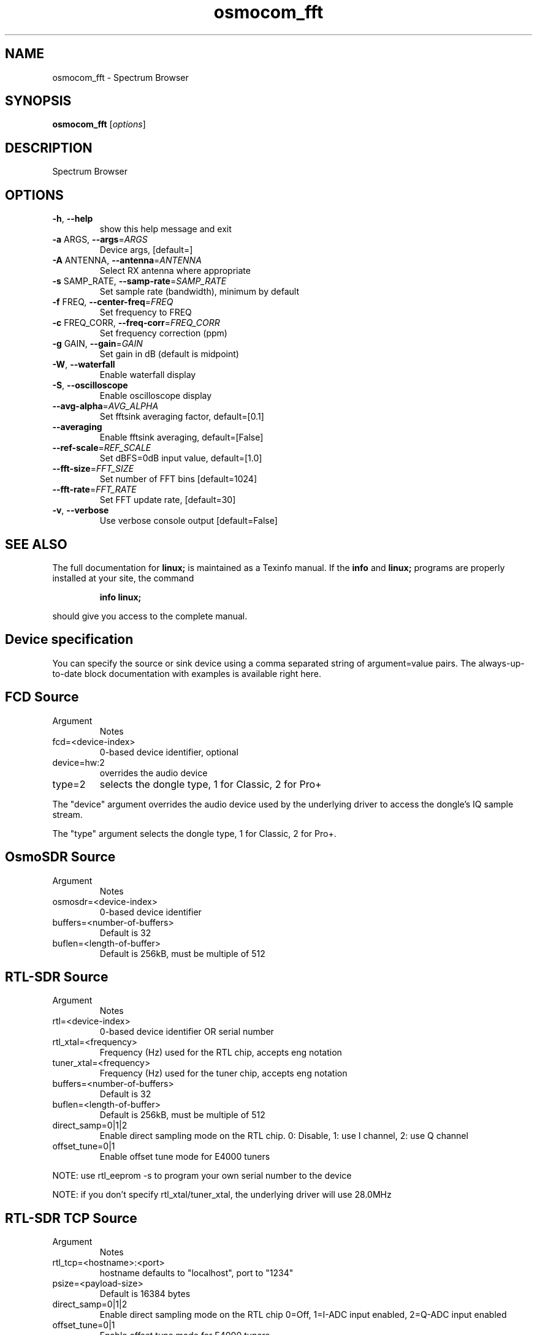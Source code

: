 .TH osmocom_fft "1" "October 2013" "OSMOCOM" "User Commands"
.SH NAME
osmocom_fft \- Spectrum Browser
.SH SYNOPSIS
.B osmocom_fft
[\fIoptions\fR]
.SH DESCRIPTION
Spectrum Browser
.SH OPTIONS
.TP
\fB\-h\fR, \fB\-\-help\fR
show this help message and exit
.TP
\fB\-a\fR ARGS, \fB\-\-args\fR=\fIARGS\fR
Device args, [default=]
.TP
\fB\-A\fR ANTENNA, \fB\-\-antenna\fR=\fIANTENNA\fR
Select RX antenna where appropriate
.TP
\fB\-s\fR SAMP_RATE, \fB\-\-samp\-rate\fR=\fISAMP_RATE\fR
Set sample rate (bandwidth), minimum by default
.TP
\fB\-f\fR FREQ, \fB\-\-center\-freq\fR=\fIFREQ\fR
Set frequency to FREQ
.TP
\fB\-c\fR FREQ_CORR, \fB\-\-freq\-corr\fR=\fIFREQ_CORR\fR
Set frequency correction (ppm)
.TP
\fB\-g\fR GAIN, \fB\-\-gain\fR=\fIGAIN\fR
Set gain in dB (default is midpoint)
.TP
\fB\-W\fR, \fB\-\-waterfall\fR
Enable waterfall display
.TP
\fB\-S\fR, \fB\-\-oscilloscope\fR
Enable oscilloscope display
.TP
\fB\-\-avg\-alpha\fR=\fIAVG_ALPHA\fR
Set fftsink averaging factor, default=[0.1]
.TP
\fB\-\-averaging\fR
Enable fftsink averaging, default=[False]
.TP
\fB\-\-ref\-scale\fR=\fIREF_SCALE\fR
Set dBFS=0dB input value, default=[1.0]
.TP
\fB\-\-fft\-size\fR=\fIFFT_SIZE\fR
Set number of FFT bins [default=1024]
.TP
\fB\-\-fft\-rate\fR=\fIFFT_RATE\fR
Set FFT update rate, [default=30]
.TP
\fB\-v\fR, \fB\-\-verbose\fR
Use verbose console output [default=False]
.SH "SEE ALSO"
The full documentation for
.B linux;
is maintained as a Texinfo manual.  If the
.B info
and
.B linux;
programs are properly installed at your site, the command
.IP
.B info linux;
.PP
should give you access to the complete manual.
.SH Device specification
You can specify the source or sink device using a comma separated string of argument=value pairs. The always-up-to-date block documentation with examples is available ​right here.
.SH FCD Source
.TP
Argument
Notes
.TP
fcd=<device-index>
0-based device identifier, optional
.TP
device=hw:2
overrides the audio device
.TP
type=2
selects the dongle type, 1 for Classic, 2 for Pro+
.LP
The "device" argument overrides the audio device used by the underlying driver to access the dongle's IQ sample stream.
.LP
The "type" argument selects the dongle type, 1 for Classic, 2 for Pro+.
.SH OsmoSDR Source
.TP
Argument
Notes
.TP
osmosdr=<device-index>
0-based device identifier
.TP
buffers=<number-of-buffers>
Default is 32
.TP
buflen=<length-of-buffer>
Default is 256kB, must be multiple of 512
.SH RTL-SDR Source
.TP
Argument
Notes
.TP
rtl=<device-index>
0-based device identifier OR serial number
.TP
rtl_xtal=<frequency>
Frequency (Hz) used for the RTL chip, accepts eng notation
.TP
tuner_xtal=<frequency>
Frequency (Hz) used for the tuner chip, accepts eng notation
.TP
buffers=<number-of-buffers>
Default is 32
.TP
buflen=<length-of-buffer>
Default is 256kB, must be multiple of 512
.TP
direct_samp=0|1|2
Enable direct sampling mode on the RTL chip. 0: Disable, 1: use I channel, 2: use Q channel
.TP
offset_tune=0|1
Enable offset tune mode for E4000 tuners
.LP
NOTE: use rtl_eeprom -s to program your own serial number to the device
.LP
NOTE: if you don't specify rtl_xtal/tuner_xtal, the underlying driver will use 28.0MHz
.SH RTL-SDR TCP Source
.TP
Argument
Notes
.TP
rtl_tcp=<hostname>:<port>
hostname defaults to "localhost", port to "1234"
.TP
psize=<payload-size>
Default is 16384 bytes
.TP
direct_samp=0|1|2
Enable direct sampling mode on the RTL chip 0=Off, 1=I-ADC input enabled, 2=Q-ADC input enabled
.TP
offset_tune=0|1
Enable offset tune mode for E4000 tuners 
.SH Miri Source
.TP
Argument
Notes
.TP
miri=<device-index>
0-based device identifier
.TP
buffers=<number-of-buffers>
Default is 32
.SH UHD Source / Sink
Argument
Notes
.TP
uhd
Use this argument without a value
.TP
nchan=<channel-count>
For multichannel USRP configurations use the subdev parameter to specify stream mapping
.TP
subdev=<subdev-spec>
Examples: "A:0", "B:0", "A:0 B:0" when nchan=2. Refer original ettus documentation on this
.TP
lo_offset=<frequency>
Offset frequency in Hz, must be within daughterboard bandwidth. Accepts eng notation
.LP
Additional argument/value pairs will be passed to the underlying driver, for more information see ​specifying the subdevice and ​common device identifiers in the Ettus documentation.
.SH bladeRF Source / Sink
.TP
Argument
Notes
.TP
bladerf[=0]
0-based device identifier (optional)
.TP
fw='/path/to/the/firmware.img'
program MCU firmware from given file. usually not needed. power cycle required.
.TP
fpga='/path/to/the/bitstream.rbf'
load FPGA bitstream from given file. required only at first run at the moment.
.SH HackRF Source / Sink
.TP
Argument
Notes
.TP
hackrf
Use this argument without a value
.TP
buffers=<number-of-buffers>
Default is 32
.LP
Only the first device found may be used at the moment because of libhackrf limitation.
.LP
Transmit support has been verified by using the crc-mmbTools DAB sdr transmitter.
.SH IQ File Source
.TP
Argument
Notes
.TP
file=<path-to-file-name>	
.TP
freq=<frequency>
Center frequency in Hz, accepts eng notation
.TP
rate=<sampling-rate>
Mandatory, in samples/s, accepts eng notation
.TP
repeat=true|false
Default is true
.TP
throttle=true|false
Throttle flow of samples, default is true
.SH EXAMPLES
.LP
osmocom_fft -a rtl=0 -v -f 100e6 -s 2.4e6 -g 15
.LP
osmocom_fft -a hackrf -v
.LP
osmocom_fft -a uhd -v
.SH "SEE ALSO"
osmocom_siggen(1) osmocom_siggen_nogui(1) osmocom_spectrum_sense(1)

